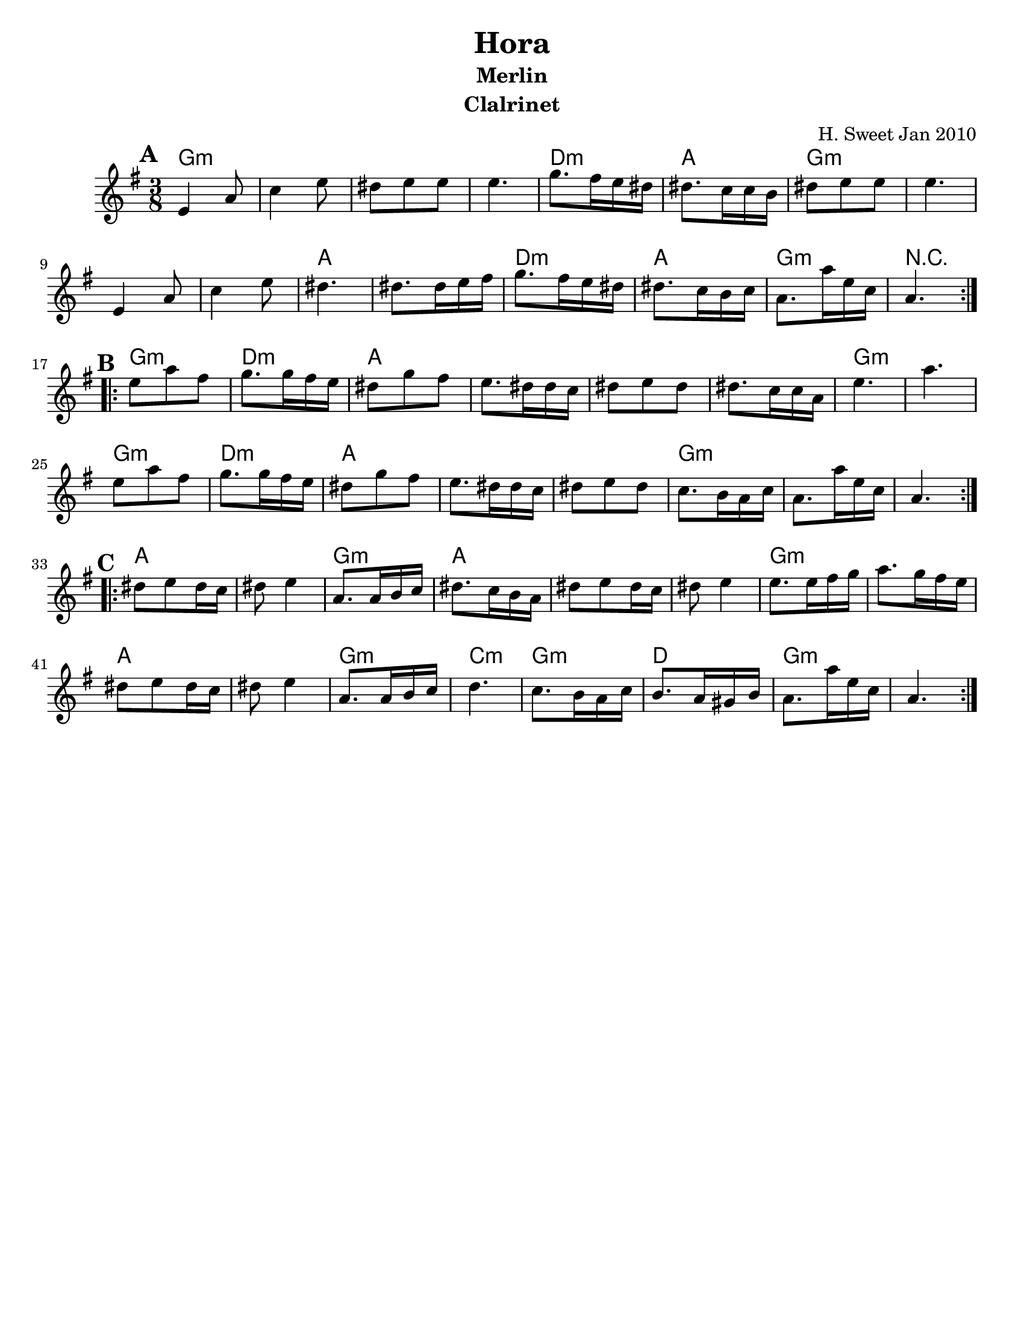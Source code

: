 \version "2.18.0"
\paper{
  tagline = ##f
  %print-all-headers = ##t
  #(set-paper-size "letter")
}

\header{
  title= "Hora"
  subtitle="Merlin"
  composer= ""
  instrument ="Clalrinet"
  arranger= "H. Sweet Jan 2010"
}
ending = { g8. g'16 d bes g4. }
melody =  \transpose c d \relative c' {
  \clef treble
  \key d \minor
  \time 3/8
  \set Score.markFormatter = #format-mark-box-alphabet
  %\partial 16*3 a16 d f   %lead in notes

  \repeat volta 2{
  \mark \default
    d4 g8
    bes4 d8
    cis8 d d
    d4.

    f8. e16 d cis
    cis8. bes16 bes a
    cis8 d d
    d4.
    d,4 g8
    bes4 d8
    cis4. cis8. cis16 d e
    f8. e16 d cis
    cis8. bes16 a bes
    \ending

  }


  \repeat volta 2{
  \mark \default
    d'8  g e
    f8. f16 e d
    cis8 f e
    d8. cis16 cis bes
    cis8 d cis
    cis8. bes16 bes g
    d'4.~ g4.
    d8  g e
    f8. f16 e d
    cis8 f e
    d8. cis16 cis bes
    cis8 d cis
    bes8. a16 g bes
    \ending

  }

  \repeat volta 2{
  \mark \default
    cis8  d cis16 bes
    cis8 d4
    g,8. g16 a bes
    cis8. bes16 a g
    cis8 d cis16 bes
    cis8 d4
    d8. d16 e f
    g8. f16 e d
    cis8 d cis16 bes
    cis8 d4
    g,8. g16 a bes
    c4.
    bes8. a16 g bes
    a8. g16 fis a
    \ending

  }
}

harmonies = \chordmode {
  g4.:m
  s4.*3
  d4.:m
  a4.
  g4.:m
  s4.*3
  a4. a4.
  d4.:m
  a4.
  g4.:m r4.
  %part 2
  g4.:m
  d4.:m
  a4.
  s4.*3
  g4.:m
  g4.:m
  g4.:m
  d4.:m
  a4.
  s4.*2
  g4.:m
  s4.*2
  %part3
  a4. s4.
  g4.:m
  a4.
  s4.*2
  g4.:m
  s4.
  a4. s4.
  g4.:m
  c4.:m
  g4.:m
  d4.
  g4.:m
}

\score {
  <<
    \new ChordNames {
      \set chordChanges = ##t
      \harmonies
    }
    \new Staff \melody
  >>

  \layout{indent = 1.0\cm}
  \midi { }
}
